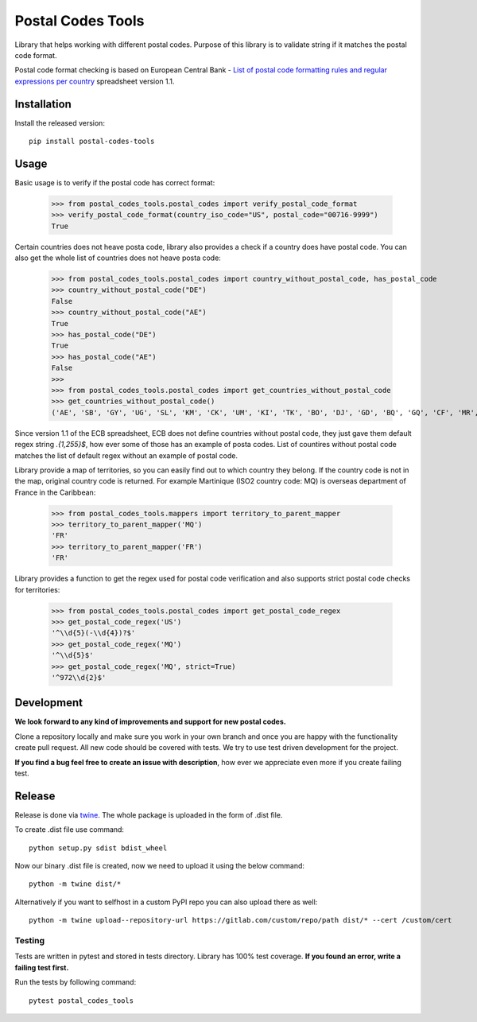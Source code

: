 Postal Codes Tools
##################

.. image:: https://img.shields.io/badge/code%20style-black-000000.svg
   :target: https://github.com/psf/black

Library that helps working with different postal codes. Purpose of this library is to validate string
if it matches the postal code format.

Postal code format checking is based on European Central Bank - `List of postal code formatting rules and regular
expressions per country <https://www.ecb.europa.eu/stats/money/aggregates/anacredit/shared/pdf/List_postal_code_formatting_rules_and_regular_expressions.xlsx>`_
spreadsheet version 1.1.


Installation
------------

Install the released version::

    pip install postal-codes-tools

Usage
-----

Basic usage is to verify if the postal code has correct format:

    >>> from postal_codes_tools.postal_codes import verify_postal_code_format
    >>> verify_postal_code_format(country_iso_code="US", postal_code="00716-9999")
    True

Certain countries does not heave posta code, library also provides a check if a country does have
postal code. You can also get the whole list of countries does not heave posta code:

    >>> from postal_codes_tools.postal_codes import country_without_postal_code, has_postal_code
    >>> country_without_postal_code("DE")
    False
    >>> country_without_postal_code("AE")
    True
    >>> has_postal_code("DE")
    True
    >>> has_postal_code("AE")
    False
    >>>
    >>> from postal_codes_tools.postal_codes import get_countries_without_postal_code
    >>> get_countries_without_postal_code()
    ('AE', 'SB', 'GY', 'UG', 'SL', 'KM', 'CK', 'UM', 'KI', 'TK', 'BO', 'DJ', 'GD', 'BQ', 'GQ', 'CF', 'MR', 'SY', 'SX', 'GH', 'ST', 'ZW', 'BZ', 'BJ', 'RW', 'BI', 'AO', 'TL', 'CD', 'CM', 'QA', 'SC', 'TV', 'KP', 'AW', 'CG', 'TD', 'XX', 'BV', 'ML', 'TG', 'ER', 'FJ', 'TO', 'BS', 'GA', 'CI', 'YE', 'CW', 'DM', 'SR', 'VU', 'GM', 'BW')


Since version 1.1 of the ECB spreadsheet, ECB does not define countries without postal code, they just gave them
default regex string `.{1,255}$`, how ever some of those has an example of posta codes. List of countires without
postal code matches the list of default regex without an example of postal code.

Library provide a map of territories, so you can easily find out to which country they belong. If the country code
is not in the map, original country code is returned. For example Martinique (ISO2 country code: MQ) is overseas
department of France in the Caribbean:

    >>> from postal_codes_tools.mappers import territory_to_parent_mapper
    >>> territory_to_parent_mapper('MQ')
    'FR'
    >>> territory_to_parent_mapper('FR')
    'FR'

Library provides a function to get the regex used for postal code verification and also supports strict postal code
checks for territories:

    >>> from postal_codes_tools.postal_codes import get_postal_code_regex
    >>> get_postal_code_regex('US')
    '^\\d{5}(-\\d{4})?$'
    >>> get_postal_code_regex('MQ')
    '^\\d{5}$'
    >>> get_postal_code_regex('MQ', strict=True)
    '^972\\d{2}$'


Development
-----------

**We look forward to any kind of improvements and support for new postal codes.**

Clone a repository locally and make sure you work in your own branch and once you are happy with the functionality
create pull request. All new code should be covered with tests. We try to use test driven development for the project.

**If you find a bug feel free to create an issue with description**, how ever we appreciate even more if you create failing test.

Release
-------

Release is done via `twine <https://pypi.org/project/twine/>`_. The whole package is uploaded in the form of .dist file.

To create .dist file use command::

    python setup.py sdist bdist_wheel

Now our binary .dist file is created, now we need to upload it using the below command::

    python -m twine dist/*

Alternatively if you want to selfhost in a custom PyPI repo you can also upload there as well::

    python -m twine upload--repository-url https://gitlab.com/custom/repo/path dist/* --cert /custom/cert


Testing
=======

Tests are written in pytest and stored in tests directory. Library has 100% test coverage.
**If you found an error, write a failing test first.**

Run the tests by following command::

    pytest postal_codes_tools
